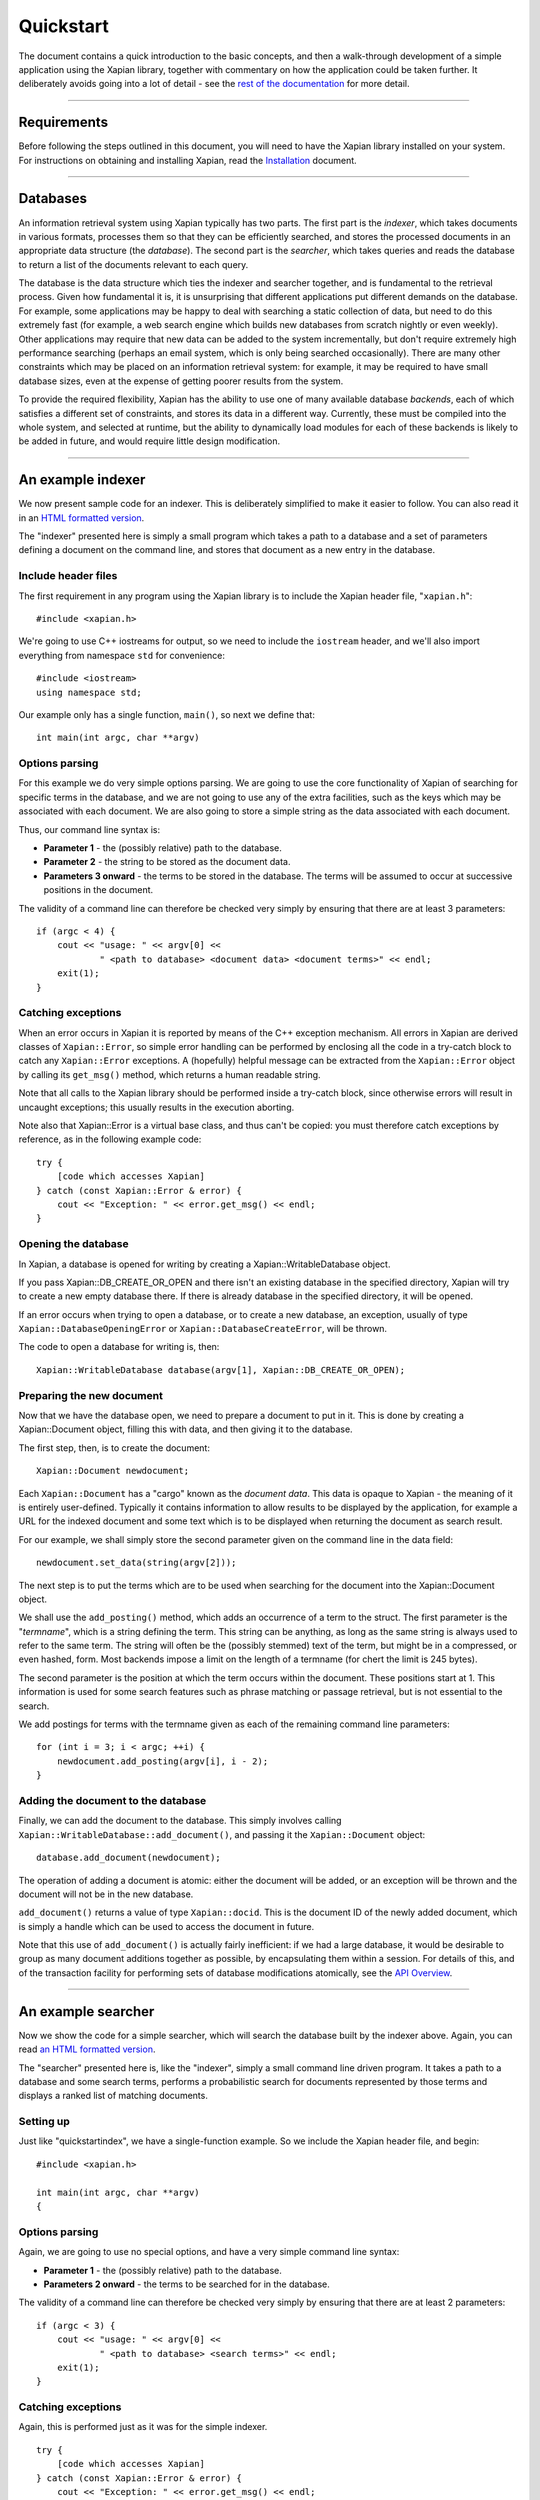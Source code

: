 Quickstart
==========

The document contains a quick introduction to the basic concepts, and
then a walk-through development of a simple application using the Xapian
library, together with commentary on how the application could be taken
further. It deliberately avoids going into a lot of detail - see the
`rest of the documentation`_ for more detail.

.. _`rest of the documentation`: index.html

--------------

Requirements
------------

Before following the steps outlined in this document, you will need to
have the Xapian library installed on your system. For instructions on
obtaining and installing Xapian, read the `Installation <install.html>`_
document.

--------------

Databases
---------

An information retrieval system using Xapian typically has two parts.
The first part is the *indexer*, which takes documents in various
formats, processes them so that they can be efficiently searched, and
stores the processed documents in an appropriate data structure (the
*database*). The second part is the *searcher*, which takes queries and
reads the database to return a list of the documents relevant to each
query.

The database is the data structure which ties the indexer and searcher
together, and is fundamental to the retrieval process. Given how
fundamental it is, it is unsurprising that different applications put
different demands on the database. For example, some applications may be
happy to deal with searching a static collection of data, but need to do
this extremely fast (for example, a web search engine which builds new
databases from scratch nightly or even weekly). Other applications may
require that new data can be added to the system incrementally, but
don't require extremely high performance searching (perhaps an email
system, which is only being searched occasionally). There are many other
constraints which may be placed on an information retrieval system: for
example, it may be required to have small database sizes, even at the
expense of getting poorer results from the system.

To provide the required flexibility, Xapian has the ability to use one
of many available database *backends*, each of which satisfies a
different set of constraints, and stores its data in a different way.
Currently, these must be compiled into the whole system, and selected at
runtime, but the ability to dynamically load modules for each of these
backends is likely to be added in future, and would require little
design modification.

--------------

An example indexer
------------------

We now present sample code for an indexer. This is deliberately
simplified to make it easier to follow. You can also read it in an `HTML
formatted version`_.

.. _`HTML formatted version`: quickstartindex.cc.html

The "indexer" presented here is simply a small program which takes a
path to a database and a set of parameters defining a document on the
command line, and stores that document as a new entry in the database.

Include header files
~~~~~~~~~~~~~~~~~~~~

The first requirement in any program using the Xapian library is to
include the Xapian header file, "``xapian.h``":
::

        #include <xapian.h>

We're going to use C++ iostreams for output, so we need to include the
``iostream`` header, and we'll also import everything from namespace
``std`` for convenience:
::

        #include <iostream>
        using namespace std;

Our example only has a single function, ``main()``, so next we define
that:
::

        int main(int argc, char **argv)

Options parsing
~~~~~~~~~~~~~~~

For this example we do very simple options parsing. We are going to use
the core functionality of Xapian of searching for specific terms in the
database, and we are not going to use any of the extra facilities, such
as the keys which may be associated with each document. We are also
going to store a simple string as the data associated with each
document.

Thus, our command line syntax is:

-  **Parameter 1** - the (possibly relative) path to the database.
-  **Parameter 2** - the string to be stored as the document data.
-  **Parameters 3 onward** - the terms to be stored in the database. The
   terms will be assumed to occur at successive positions in the
   document.

The validity of a command line can therefore be checked very simply by
ensuring that there are at least 3 parameters:
::

        if (argc < 4) {
            cout << "usage: " << argv[0] <<
                    " <path to database> <document data> <document terms>" << endl;
            exit(1);
        }

Catching exceptions
~~~~~~~~~~~~~~~~~~~

When an error occurs in Xapian it is reported by means of the C++
exception mechanism. All errors in Xapian are derived classes of
``Xapian::Error``, so simple error handling can be performed by
enclosing all the code in a try-catch block to catch any
``Xapian::Error`` exceptions. A (hopefully) helpful message can be
extracted from the ``Xapian::Error`` object by calling its ``get_msg()``
method, which returns a human readable string.

Note that all calls to the Xapian library should be performed inside a
try-catch block, since otherwise errors will result in uncaught
exceptions; this usually results in the execution aborting.

Note also that Xapian::Error is a virtual base class, and thus can't be
copied: you must therefore catch exceptions by reference, as in the
following example code:

::

        try {
            [code which accesses Xapian]
        } catch (const Xapian::Error & error) {
            cout << "Exception: " << error.get_msg() << endl;
        }

Opening the database
~~~~~~~~~~~~~~~~~~~~

In Xapian, a database is opened for writing by creating a
Xapian::WritableDatabase object.

If you pass Xapian::DB\_CREATE\_OR\_OPEN and there isn't an existing
database in the specified directory, Xapian will try to create a new
empty database there. If there is already database in the specified
directory, it will be opened.

If an error occurs when trying to open a database, or to create a new
database, an exception, usually of type ``Xapian::DatabaseOpeningError``
or ``Xapian::DatabaseCreateError``, will be thrown.

The code to open a database for writing is, then:

::

        Xapian::WritableDatabase database(argv[1], Xapian::DB_CREATE_OR_OPEN);

Preparing the new document
~~~~~~~~~~~~~~~~~~~~~~~~~~

Now that we have the database open, we need to prepare a document to put
in it. This is done by creating a Xapian::Document object, filling this
with data, and then giving it to the database.

The first step, then, is to create the document:

::

        Xapian::Document newdocument;

Each ``Xapian::Document`` has a "cargo" known as the *document data*.
This data is opaque to Xapian - the meaning of it is entirely
user-defined. Typically it contains information to allow results to be
displayed by the application, for example a URL for the indexed document
and some text which is to be displayed when returning the document as
search result.

For our example, we shall simply store the second parameter given on the
command line in the data field:

::

        newdocument.set_data(string(argv[2]));

The next step is to put the terms which are to be used when searching
for the document into the Xapian::Document object.

We shall use the ``add_posting()`` method, which adds an occurrence of a
term to the struct. The first parameter is the "*termname*", which is a
string defining the term. This string can be anything, as long as the
same string is always used to refer to the same term. The string will
often be the (possibly stemmed) text of the term, but might be in a
compressed, or even hashed, form. Most backends impose a limit on the
length of a termname (for chert the limit is 245 bytes).

The second parameter is the position at which the term occurs within the
document. These positions start at 1. This information is used for some
search features such as phrase matching or passage retrieval, but is not
essential to the search.

We add postings for terms with the termname given as each of the
remaining command line parameters:

::

        for (int i = 3; i < argc; ++i) {
            newdocument.add_posting(argv[i], i - 2);
        }

Adding the document to the database
~~~~~~~~~~~~~~~~~~~~~~~~~~~~~~~~~~~

Finally, we can add the document to the database. This simply involves
calling ``Xapian::WritableDatabase::add_document()``, and passing it the
``Xapian::Document`` object:

::

        database.add_document(newdocument);

The operation of adding a document is atomic: either the document will
be added, or an exception will be thrown and the document will not be in
the new database.

``add_document()`` returns a value of type ``Xapian::docid``. This is
the document ID of the newly added document, which is simply a handle
which can be used to access the document in future.

Note that this use of ``add_document()`` is actually fairly inefficient:
if we had a large database, it would be desirable to group as many
document additions together as possible, by encapsulating them within a
session. For details of this, and of the transaction facility for
performing sets of database modifications atomically, see the `API
Overview <overview.html>`_.

--------------

An example searcher
-------------------

Now we show the code for a simple searcher, which will search the
database built by the indexer above. Again, you can read `an HTML
formatted version <quickstartsearch.cc.html>`_.

The "searcher" presented here is, like the "indexer", simply a small
command line driven program. It takes a path to a database and some
search terms, performs a probabilistic search for documents represented
by those terms and displays a ranked list of matching documents.

Setting up
~~~~~~~~~~

Just like "quickstartindex", we have a single-function example. So we
include the Xapian header file, and begin:

::

        #include <xapian.h>

        int main(int argc, char **argv)
        {

Options parsing
~~~~~~~~~~~~~~~

Again, we are going to use no special options, and have a very simple
command line syntax:

-  **Parameter 1** - the (possibly relative) path to the database.
-  **Parameters 2 onward** - the terms to be searched for in the
   database.

The validity of a command line can therefore be checked very simply by
ensuring that there are at least 2 parameters:

::

        if (argc < 3) {
            cout << "usage: " << argv[0] <<
                    " <path to database> <search terms>" << endl;
            exit(1);
        }

Catching exceptions
~~~~~~~~~~~~~~~~~~~

Again, this is performed just as it was for the simple indexer.

::

        try {
            [code which accesses Xapian]
        } catch (const Xapian::Error & error) {
            cout << "Exception: " << error.get_msg() << endl;
        }

Specifying the databases
~~~~~~~~~~~~~~~~~~~~~~~~

Xapian has the ability to search over many databases simultaneously,
possibly even with the databases distributed across a network of
machines. Each database can be in its own format, so, for example, we
might have a system searching across two remote databases and a flint
database.

To open a single database, we create a Xapian::Database object, passing
the path to the database we want to open:

::

        Xapian::Database db(argv[1]);

You can also search multiple database by adding them together using
``Xapian::Database::add_database``:

::

        Xapian::Database databases;
        databases.add_database(Xapian::Database(argv[1]));
        databases.add_database(Xapian::Database(argv[2]));

Starting an enquire session
~~~~~~~~~~~~~~~~~~~~~~~~~~~

All searches across databases by Xapian are performed within the context
of an "*Enquire*" session. This session is represented by a
``Xapian::Enquire`` object, and is across a specified collection of
databases. To change the database collection, it is necessary to open a
new enquire session, by creating a new ``Xapian::Enquire`` object.
::

        Xapian::Enquire enquire(databases);

An enquire session is also the context within which all other database
reading operations, such as query expansion and reading the data
associated with a document, are performed.

Preparing to search
~~~~~~~~~~~~~~~~~~~

We are going to use all command line parameters from the second onward
as terms to search for in the database. For convenience, we shall store
them in an STL vector. This is probably the point at which we would want
to apply a stemming algorithm, or any other desired normalisation and
conversion operation, to the terms.
::

        vector<string> queryterms;
        for (int optpos = 2; optpos < argc; optpos++) {
            queryterms.push_back(argv[optpos]);
        }

Queries are represented within Xapian by ``Xapian::Query`` objects, so
the next step is to construct one from our query terms. Conveniently
there is a constructor which will take our vector of terms and create an
``Xapian::Query`` object from it.
::

        Xapian::Query query(Xapian::Query::OP_OR, queryterms.begin(), queryterms.end());

You will notice that we had to specify an operation to be performed on
the terms (the ``Xapian::Query::OP_OR`` parameter). Queries in Xapian
are actually fairly complex things: a full range of boolean operations
can be applied to queries to restrict the result set, and probabilistic
weightings are then applied to order the results by relevance. By
specifying the OR operation, we are not performing any boolean
restriction, and are performing a traditional pure probabilistic search.

We now print a message out to confirm to the user what the query being
performed is. This is done with the ``Xapian::Query::get_description()``
method, which is mainly included for debugging purposes, and displays a
string representation of the query.

::

        cout << "Performing query `" <<
             query.get_description() << "'" << endl;

Performing the search
~~~~~~~~~~~~~~~~~~~~~

Now, we are ready to perform the search. The first step of this is to
give the query object to the enquire session::

        enquire.set_query(query);

Next, we ask for the results of the search, which implicitly performs the
the search.  We use the ``get_mset()`` method to get the results, which are
returned in an ``Xapian::MSet`` object. (MSet for Match Set)

``get_mset()`` can take many parameters, such as a set of relevant
documents to use, and various options to modify the search, but we give
it the minimum, which is the first document to return (starting at 0 for
the top ranked document), and the maximum number of documents to return
(we specify 10 here)::

        Xapian::MSet matches = enquire.get_mset(0, 10);

Displaying the results of the search
~~~~~~~~~~~~~~~~~~~~~~~~~~~~~~~~~~~~

Finally, we display the results of the search. The results are stored in
in the ``Xapian::MSet`` object, which provides the features required to
be an STL-compatible container, so first we display how many items are
in the MSet::

        cout << matches.size() << " results found" << endl;

Now we display some information about each of the items in the
``Xapian::MSet``. We access these items using an
``Xapian::MSetIterator``:

-  First, we display the document ID, accessed by ``*i``. This is not
   usually very useful information to give to users, but it is at least
   a unique handle on each document.
-  Next, we display a "percentage" score for the document. Readers
   familiar with Information Retrieval will not be surprised to hear
   that this is not really a percentage: it is just a value from 0 to
   100, such that a more relevant document has a higher value. We get
   this using ``i.get_percent()``.
-  Last, we display the data associated with each returned document,
   which was specified by the user at database generation time. To do
   this, we first use ``i.get_document()`` to get an
   ``Xapian::Document`` object representing the returned document; then
   we use the ``get_data()`` method of this object to get access to the
   data stored in this document.

::

        Xapian::MSetIterator i;
        for (i = matches.begin(); i != matches.end(); ++i) {
            cout << "Document ID " << *i << "\t";
            cout << i.get_percent() << "% ";
            Xapian::Document doc = i.get_document();
            cout << "[" << doc.get_data() << "]" << endl;
        }

--------------

Compiling
---------

Now that we have the code written, all we need to do is compile it!

Finding the Xapian library
~~~~~~~~~~~~~~~~~~~~~~~~~~

A small utility, "xapian-config", is installed along with Xapian to
assist you in finding the installed Xapian library, and in generating
the flags to pass to the compiler and linker to compile.

After a successful compilation, this utility should be in your path, so
you can simply run
::

    xapian-config --cxxflags

to determine the flags to pass to the compiler, and
::

    xapian-config --libs

to determine the flags to pass to the linker. These flags are returned
on the utility's standard output (so you could use backtick notation to
include them on your command line).

If your project uses the GNU autoconf tool, you may also use the
``XO_LIB_XAPIAN`` macro, which is included as part of Xapian, and will
check for an installation of Xapian and set (and ``AC_SUBST``) the
``XAPIAN_CXXFLAGS`` and ``XAPIAN_LIBS`` variables to be the flags to
pass to the compiler and linker, respectively.

If you don't use GNU autoconf, don't worry about this.

Compiling the quickstart examples
~~~~~~~~~~~~~~~~~~~~~~~~~~~~~~~~~

Once you know the compilation flags, compilation is a simple matter of
invoking the compiler! For our example, we could compile the two
utilities (quickstartindex and quickstartsearch) with the commands::

    c++ `xapian-config --cxxflags` quickstartindex.cc `xapian-config --libs` -o quickstartindex
    c++ `xapian-config --cxxflags` quickstartsearch.cc `xapian-config --libs` -o quickstartsearch

--------------

Running the examples
--------------------

Once we have compiled the above examples, we can build up a simple
database as follows.
::

    $ ./quickstartindex proverbs \
    > "people who live in glass houses should not throw stones" \
    > people live glass house stone
    $ ./quickstartindex proverbs \
    > "Don't look a gift horse in the mouth" \
    > look gift horse mouth

For the first command, the database directory doesn't already exist, so
Xapian will create it and also create the database files inside it.  For
the second command, it will use the database which now exists, so
we should now have a database with a couple of documents in it. Looking
in the database directory, you should see something like:
::

    $ ls proverbs/
    [some files]

Given the small amount of data in the database, you may be concerned
that the total size of these files is a little over 32KB. Be reassured
that the database is block structured, here consisting of largely empty
blocks, and will behave much better for large databases.

We can now perform searches over the database using the quickstartsearch
program.
::

    $ ./quickstartsearch proverbs look
    Performing query `look'
    1 results found
    Document ID 2   50% [Don't look a gift horse in the mouth]

